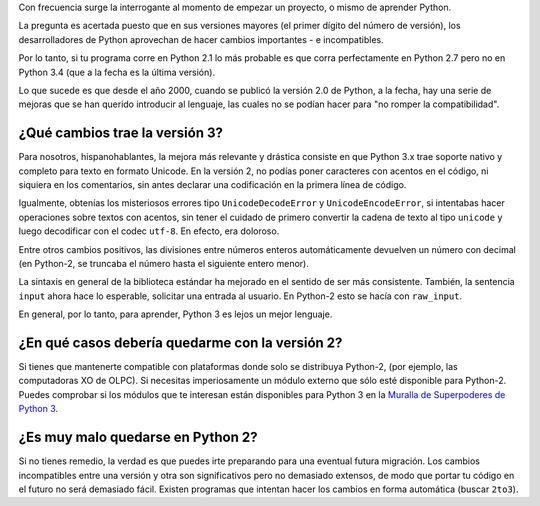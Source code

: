 .. title: ¿Python2 o Python3?
.. slug: python-2-o-python-3
.. date: 2014-09-11 21:24:24 UTC-05:00
.. tags: faq, python2
.. link: 
.. description: 
.. type: text
.. author: icarito

Con frecuencia surge la interrogante al momento de empezar un proyecto, o mismo de aprender Python.

La pregunta es acertada puesto que en sus versiones mayores (el primer dígito del número de versión), los desarrolladores de Python aprovechan de hacer cambios importantes - e incompatibles.

.. TEASER_END

Por lo tanto, si tu programa corre en Python 2.1 lo más probable es que corra perfectamente en Python 2.7 pero no en Python 3.4 (que a la fecha es la última versión).

Lo que sucede es que desde el año 2000, cuando se publicó la versión 2.0 de Python, a la fecha, hay una serie de mejoras que se han querido introducir al lenguaje, las cuales no se podían hacer para "no romper la compatibilidad".

¿Qué cambios trae la versión 3?
===============================

Para nosotros, hispanohablantes, la mejora más relevante y drástica consiste en que Python 3.x trae soporte nativo y completo para texto en formato Unicode. En la versión 2, no podías poner caracteres con acentos en el código, ni siquiera en los comentarios, sin antes declarar una codificación en la primera línea de código.

Igualmente, obtenías los misteriosos errores tipo ``UnicodeDecodeError`` y ``UnicodeEncodeError``, si intentabas hacer operaciones sobre textos con acentos, sin tener el cuidado de primero convertir la cadena de texto al tipo ``unicode`` y luego decodificar con el codec ``utf-8``. En efecto, era doloroso.

Entre otros cambios positivos, las divisiones entre números enteros automáticamente devuelven un número con decimal (en Python-2, se truncaba el número hasta el siguiente entero menor).

La sintaxis en general de la biblioteca estándar ha mejorado en el sentido de ser más consistente. También, la sentencia ``input`` ahora hace lo esperable, solicitar una entrada al usuario. En Python-2 esto se hacía con ``raw_input``.

En general, por lo tanto, para aprender, Python 3 es lejos un mejor lenguaje.

¿En qué casos debería quedarme con la versión 2?
================================================

Si tienes que mantenerte compatible con plataformas donde solo se distribuya Python-2, (por ejemplo, las computadoras XO de OLPC). Si necesitas imperiosamente un módulo externo que sólo esté disponible para Python-2. Puedes comprobar si los módulos que te interesan están disponibles para Python 3 en la `Muralla de Superpoderes de Python 3
<https://python3wos.appspot.com/>`_.

¿Es muy malo quedarse en Python 2?
==================================

Si no tienes remedio, la verdad es que puedes irte preparando para una eventual futura migración. Los cambios incompatibles entre una versión y otra son significativos pero no demasiado extensos, de modo que portar tu código en el futuro no será demasiado fácil. Existen programas que intentan hacer los cambios en forma automática (buscar ``2to3``).
